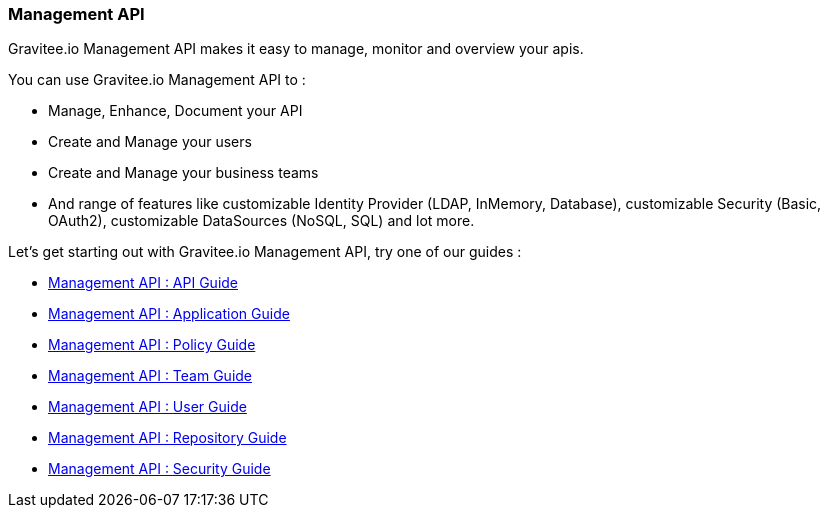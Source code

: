 [[gravitee-management-api-overview]]
=== Management API

Gravitee.io Management API makes it easy to manage, monitor and overview your apis.

You can use Gravitee.io Management API to :

* Manage, Enhance, Document your API
* Create and Manage your users
* Create and Manage your business teams
* And range of features like customizable Identity Provider (LDAP, InMemory, Database), customizable Security (Basic, OAuth2), customizable DataSources (NoSQL, SQL) and lot more.

Let's get starting out with Gravitee.io Management API, try one of our guides :

* <<management-api-api.adoc#,Management API : API Guide>>
* <<management-api-application.adoc#,Management API : Application Guide>>
* <<management-api-policy.adoc#,Management API : Policy Guide>>
* <<management-api-team.adoc#,Management API : Team Guide>>
* <<management-api-user.adoc#,Management API : User Guide>>
* <<management-api-repository.adoc#,Management API : Repository Guide>>
* <<management-api-security.adoc#,Management API : Security Guide>>

